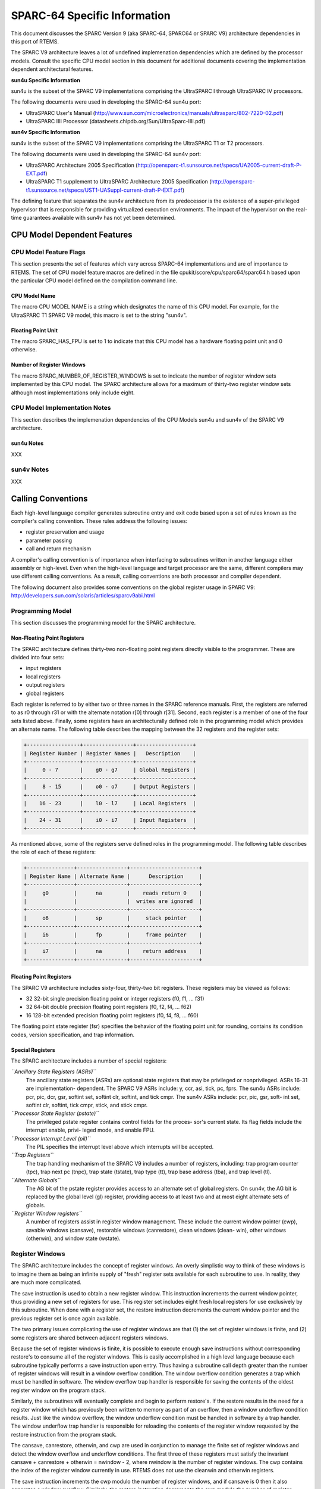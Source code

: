 SPARC-64 Specific Information
#############################

This document discusses the SPARC Version 9 (aka SPARC-64, SPARC64 or SPARC V9)
architecture dependencies in this port of RTEMS.

The SPARC V9 architecture leaves a lot of undefined implemenation dependencies
which are defined by the processor models. Consult the specific CPU model
section in this document for additional documents covering the implementation
dependent architectural features.

**sun4u Specific Information**

sun4u is the subset of the SPARC V9 implementations comprising the UltraSPARC I
through UltraSPARC IV processors.

The following documents were used in developing the SPARC-64 sun4u port:

- UltraSPARC  User's Manual
  (http://www.sun.com/microelectronics/manuals/ultrasparc/802-7220-02.pdf)

- UltraSPARC IIIi Processor (datasheets.chipdb.org/Sun/UltraSparc-IIIi.pdf)

**sun4v Specific Information**

sun4v is the subset of the SPARC V9 implementations comprising the
UltraSPARC T1 or T2 processors.

The following documents were used in developing the SPARC-64 sun4v port:

- UltraSPARC Architecture 2005 Specification
  (http://opensparc-t1.sunsource.net/specs/UA2005-current-draft-P-EXT.pdf)

- UltraSPARC T1 supplement to UltraSPARC Architecture 2005 Specification
  (http://opensparc-t1.sunsource.net/specs/UST1-UASuppl-current-draft-P-EXT.pdf)

The defining feature that separates the sun4v architecture from its
predecessor is the existence of a super-privileged hypervisor that
is responsible for providing virtualized execution environments.  The impact
of the hypervisor on the real-time guarantees available with sun4v has not
yet been determined.

CPU Model Dependent Features
============================

CPU Model Feature Flags
-----------------------

This section presents the set of features which vary across
SPARC-64 implementations and
are of importance to RTEMS. The set of CPU model feature macros
are defined in the file
cpukit/score/cpu/sparc64/sparc64.h based upon the particular
CPU model defined on the compilation command line.

CPU Model Name
~~~~~~~~~~~~~~

The macro CPU MODEL NAME is a string which designates
the name of this CPU model.
For example, for the UltraSPARC T1 SPARC V9 model,
this macro is set to the string "sun4v".

Floating Point Unit
~~~~~~~~~~~~~~~~~~~

The macro SPARC_HAS_FPU is set to 1 to indicate that
this CPU model has a hardware floating point unit and 0
otherwise.

Number of Register Windows
~~~~~~~~~~~~~~~~~~~~~~~~~~

The macro SPARC_NUMBER_OF_REGISTER_WINDOWS is set to
indicate the number of register window sets implemented by this
CPU model.  The SPARC architecture allows for a maximum of
thirty-two register window sets although most implementations
only include eight.

CPU Model Implementation Notes
------------------------------

This section describes the implemenation dependencies of the
CPU Models sun4u and sun4v of the SPARC V9 architecture.

sun4u Notes
~~~~~~~~~~~

XXX

sun4v Notes
-----------

XXX

.. COMMENT: COPYRIGHT (c) 1988-2002.

.. COMMENT: On-Line Applications Research Corporation (OAR).

.. COMMENT: All rights reserved.

Calling Conventions
===================

Each high-level language compiler generates
subroutine entry and exit code based upon a set of rules known
as the compiler's calling convention.   These rules address the
following issues:

- register preservation and usage

- parameter passing

- call and return mechanism

A compiler's calling convention is of importance when
interfacing to subroutines written in another language either
assembly or high-level.  Even when the high-level language and
target processor are the same, different compilers may use
different calling conventions.  As a result, calling conventions
are both processor and compiler dependent.

The following document also provides some conventions on the
global register usage in SPARC V9:
http://developers.sun.com/solaris/articles/sparcv9abi.html

Programming Model
-----------------

This section discusses the programming model for the
SPARC architecture.

Non-Floating Point Registers
~~~~~~~~~~~~~~~~~~~~~~~~~~~~

The SPARC architecture defines thirty-two
non-floating point registers directly visible to the programmer.
These are divided into four sets:

- input registers

- local registers

- output registers

- global registers

Each register is referred to by either two or three
names in the SPARC reference manuals.  First, the registers are
referred to as r0 through r31 or with the alternate notation
r[0] through r[31].  Second, each register is a member of one of
the four sets listed above.  Finally, some registers have an
architecturally defined role in the programming model which
provides an alternate name.  The following table describes the
mapping between the 32 registers and the register sets:

.. code:: c

    +-----------------+----------------+------------------+
    | Register Number | Register Names |   Description    |
    +-----------------+----------------+------------------+
    |     0 - 7       |    g0 - g7     | Global Registers |
    +-----------------+----------------+------------------+
    |     8 - 15      |    o0 - o7     | Output Registers |
    +-----------------+----------------+------------------+
    |    16 - 23      |    l0 - l7     | Local Registers  |
    +-----------------+----------------+------------------+
    |    24 - 31      |    i0 - i7     | Input Registers  |
    +-----------------+----------------+------------------+

As mentioned above, some of the registers serve
defined roles in the programming model.  The following table
describes the role of each of these registers:

.. code:: c

    +---------------+----------------+----------------------+
    | Register Name | Alternate Name |      Description     |
    +---------------+----------------+----------------------+
    |     g0        |      na        |    reads return 0    |
    |               |                |  writes are ignored  |
    +---------------+----------------+----------------------+
    |     o6        |      sp        |     stack pointer    |
    +---------------+----------------+----------------------+
    |     i6        |      fp        |     frame pointer    |
    +---------------+----------------+----------------------+
    |     i7        |      na        |    return address    |
    +---------------+----------------+----------------------+

Floating Point Registers
~~~~~~~~~~~~~~~~~~~~~~~~

The SPARC V9 architecture includes sixty-four,
thirty-two bit registers.  These registers may be viewed as
follows:

- 32 32-bit single precision floating point or integer registers
  (f0, f1,  ... f31)

- 32 64-bit double precision floating point registers (f0, f2,
  f4, ... f62)

- 16 128-bit extended precision floating point registers (f0, f4,
  f8, ... f60)

The floating point state register (fsr) specifies
the behavior of the floating point unit for rounding, contains
its condition codes, version specification, and trap information.

Special Registers
~~~~~~~~~~~~~~~~~

The SPARC architecture includes a number of special registers:

*``Ancillary State Registers (ASRs)``*
    The ancillary state registers (ASRs) are optional state registers that
    may be privileged or nonprivileged. ASRs 16-31 are implementation-
    dependent. The SPARC V9 ASRs include: y, ccr, asi, tick, pc, fprs.
    The sun4u ASRs include: pcr, pic, dcr, gsr, softint set, softint clr,
    softint, and tick cmpr. The sun4v ASRs include: pcr, pic, gsr, soft-
    int set, softint clr, softint, tick cmpr, stick, and stick cmpr.

*``Processor State Register (pstate)``*
    The privileged pstate register contains control fields for the proces-
    sor's current state. Its flag fields include the interrupt enable, privi-
    leged mode, and enable FPU.

*``Processor Interrupt Level (pil)``*
    The PIL specifies the interrupt level above which interrupts will be
    accepted.

*``Trap Registers``*
    The trap handling mechanism of the SPARC V9 includes a number of
    registers, including: trap program counter (tpc), trap next pc (tnpc),
    trap state (tstate), trap type (tt), trap base address (tba), and trap
    level (tl).

*``Alternate Globals``*
    The AG bit of the pstate register provides access to an alternate set
    of global registers. On sun4v, the AG bit is replaced by the global
    level (gl) register, providing access to at least two and at most eight
    alternate sets of globals.

*``Register Window registers``*
    A number of registers assist in register window management.
    These include the current window pointer (cwp), savable windows
    (cansave), restorable windows (canrestore), clean windows (clean-
    win), other windows (otherwin), and window state (wstate).

Register Windows
----------------

The SPARC architecture includes the concept of
register windows.  An overly simplistic way to think of these
windows is to imagine them as being an infinite supply of
"fresh" register sets available for each subroutine to use.  In
reality, they are much more complicated.

The save instruction is used to obtain a new register window.
This instruction increments the current window pointer, thus
providing a new set of registers for use. This register set
includes eight fresh local registers for use exclusively by
this subroutine. When done with a register set, the restore
instruction decrements the current window pointer and the
previous register set is once again available.

The two primary issues complicating the use of register windows
are that (1) the set of register windows is finite, and (2) some
registers are shared between adjacent registers windows.

Because the set of register windows is finite, it is
possible to execute enough save instructions without
corresponding restore's to consume all of the register windows.
This is easily accomplished in a high level language because
each subroutine typically performs a save instruction upon
entry.  Thus having a subroutine call depth greater than the
number of register windows will result in a window overflow
condition.  The window overflow condition generates a trap which
must be handled in software.  The window overflow trap handler
is responsible for saving the contents of the oldest register
window on the program stack.

Similarly, the subroutines will eventually complete
and begin to perform restore's.  If the restore results in the
need for a register window which has previously been written to
memory as part of an overflow, then a window underflow condition
results.  Just like the window overflow, the window underflow
condition must be handled in software by a trap handler.  The
window underflow trap handler is responsible for reloading the
contents of the register window requested by the restore
instruction from the program stack.

The cansave, canrestore, otherwin, and cwp are used in conjunction
to manage the finite set of register windows and detect the window
overflow and underflow conditions. The first three of these
registers must satisfy the invariant cansave + canrestore + otherwin =
nwindow - 2, where nwindow is the number of register windows.
The cwp contains the index of the register window currently in use.
RTEMS does not use the cleanwin and otherwin registers.

The save instruction increments the cwp modulo the number of
register windows, and if cansave is 0 then it also generates a
window overflow. Similarly, the restore instruction decrements the
cwp modulo the number of register windows, and if canrestore is 0 then it
also generates a window underflow.

Unlike with the SPARC model, the SPARC-64 port does not assume that
a register window is available for a trap. The window overflow
and underflow conditions are not detected without hardware generating
the trap. (These conditions can be detected by reading the register window
registers and doing some simple arithmetic.)

The window overflow and window underflow trap
handlers are a critical part of the run-time environment for a
SPARC application.  The SPARC architectural specification allows
for the number of register windows to be any power of two less
than or equal to 32.  The most common choice for SPARC
implementations appears to be 8 register windows.  This results
in the cwp ranging in value from 0 to 7 on most implementations.

The second complicating factor is the sharing of
registers between adjacent register windows.  While each
register window has its own set of local registers, the input
and output registers are shared between adjacent windows.  The
output registers for register window N are the same as the input
registers for register window ((N + 1) modulo RW) where RW is
the number of register windows.  An alternative way to think of
this is to remember how parameters are passed to a subroutine on
the SPARC.  The caller loads values into what are its output
registers.  Then after the callee executes a save instruction,
those parameters are available in its input registers.  This is
a very efficient way to pass parameters as no data is actually
moved by the save or restore instructions.

Call and Return Mechanism
-------------------------

The SPARC architecture supports a simple yet
effective call and return mechanism.  A subroutine is invoked
via the call (call) instruction.  This instruction places the
return address in the caller's output register 7 (o7).  After
the callee executes a save instruction, this value is available
in input register 7 (i7) until the corresponding restore
instruction is executed.

The callee returns to the caller via a jmp to the
return address.  There is a delay slot following this
instruction which is commonly used to execute a restore
instruction - if a register window was allocated by this
subroutine.

It is important to note that the SPARC subroutine
call and return mechanism does not automatically save and
restore any registers.  This is accomplished via the save and
restore instructions which manage the set of registers windows.
This allows for the compiler to generate leaf-optimized functions
that utilize the caller's output registers without using save and restore.

Calling Mechanism
-----------------

All RTEMS directives are invoked using the regular
SPARC calling convention via the call instruction.

Register Usage
--------------

As discussed above, the call instruction does not
automatically save any registers.  The save and restore
instructions are used to allocate and deallocate register
windows.  When a register window is allocated, the new set of
local registers are available for the exclusive use of the
subroutine which allocated this register set.

Parameter Passing
-----------------

RTEMS assumes that arguments are placed in the
caller's output registers with the first argument in output
register 0 (o0), the second argument in output register 1 (o1),
and so forth.  Until the callee executes a save instruction, the
parameters are still visible in the output registers.  After the
callee executes a save instruction, the parameters are visible
in the corresponding input registers.  The following pseudo-code
illustrates the typical sequence used to call a RTEMS directive
with three (3) arguments:
.. code:: c

    load third argument into o2
    load second argument into o1
    load first argument into o0
    invoke directive

User-Provided Routines
----------------------

All user-provided routines invoked by RTEMS, such as
user extensions, device drivers, and MPCI routines, must also
adhere to these calling conventions.

.. COMMENT: COPYRIGHT (c) 1988-2002.

.. COMMENT: On-Line Applications Research Corporation (OAR).

.. COMMENT: All rights reserved.

Memory Model
============

A processor may support any combination of memory
models ranging from pure physical addressing to complex demand
paged virtual memory systems.  RTEMS supports a flat memory
model which ranges contiguously over the processor's allowable
address space.  RTEMS does not support segmentation or virtual
memory of any kind.  The appropriate memory model for RTEMS
provided by the targeted processor and related characteristics
of that model are described in this chapter.

Flat Memory Model
-----------------

The SPARC-64 architecture supports a flat 64-bit address space with
addresses ranging from 0x0000000000000000 to 0xFFFFFFFFFFFFFFFF.
Each address is represented by a 64-bit value (and an 8-bit address
space identifider or ASI) and is byte addressable. The address
may be used to reference a single byte, half-word (2-bytes),
word (4 bytes), doubleword (8 bytes), or quad-word (16 bytes).
Memory accesses within this address space are performed
in big endian fashion by the SPARC. Memory accesses which are not
properly aligned generate a "memory address not aligned" trap
(type number 0x34). The following table lists the alignment
requirements for a variety of data accesses:

.. code:: c

    +--------------+-----------------------+
    |   Data Type  | Alignment Requirement |
    +--------------+-----------------------+
    |     byte     |          1            |
    |   half-word  |          2            |
    |     word     |          4            |
    |  doubleword  |          8            |
    |   quadword   |          16           |
    +--------------+-----------------------+

RTEMS currently does not support any SPARC Memory Management
Units, therefore, virtual memory or segmentation systems
involving the SPARC are not supported.

.. COMMENT: COPYRIGHT (c) 1988-2002.

.. COMMENT: On-Line Applications Research Corporation (OAR).

.. COMMENT: All rights reserved.

Interrupt Processing
====================

RTEMS and associated documentation uses the terms
interrupt and vector.  In the SPARC architecture, these terms
correspond to traps and trap type, respectively.  The terms will
be used interchangeably in this manual. Note that in the SPARC manuals,
interrupts are a subset of the traps that are delivered to software
interrupt handlers.

Synchronous Versus Asynchronous Traps
-------------------------------------

The SPARC architecture includes two classes of traps:
synchronous (precise) and asynchronous (deferred).
Asynchronous traps occur when an
external event interrupts the processor.  These traps are not
associated with any instruction executed by the processor and
logically occur between instructions.  The instruction currently
in the execute stage of the processor is allowed to complete
although subsequent instructions are annulled.  The return
address reported by the processor for asynchronous traps is the
pair of instructions following the current instruction.

Synchronous traps are caused by the actions of an
instruction.  The trap stimulus in this case either occurs
internally to the processor or is from an external signal that
was provoked by the instruction.  These traps are taken
immediately and the instruction that caused the trap is aborted
before any state changes occur in the processor itself.   The
return address reported by the processor for synchronous traps
is the instruction which caused the trap and the following
instruction.

Vectoring of Interrupt Handler
------------------------------

Upon receipt of an interrupt the SPARC automatically
performs the following actions:

- The trap level is set. This provides access to a fresh set of
  privileged trap-state registers used to save the current state,
  in effect, pushing a frame on the trap stack.
  TL <- TL + 1

- Existing state is preserved
  - TSTATE[TL].CCR <- CCR
  - TSTATE[TL].ASI <- ASI
  - TSTATE[TL].PSTATE <- PSTATE
  - TSTATE[TL].CWP <- CWP
  - TPC[TL] <- PC
  - TNPC[TL] <- nPC

- The trap type is preserved. TT[TL] <- the trap type

- The PSTATE register is updated to a predefined state
  - PSTATE.MM is unchanged
  - PSTATE.RED <- 0
  - PSTATE.PEF <- 1 if FPU is present, 0 otherwise
  - PSTATE.AM <- 0 (address masking is turned off)
  - PSTATE.PRIV <- 1 (the processor enters privileged mode)
  - PSTATE.IE <- 0 (interrupts are disabled)
  - PSTATE.AG <- 1 (global regs are replaced with alternate globals)
  - PSTATE.CLE <- PSTATE.TLE (set endian mode for traps)

- For a register-window trap only, CWP is set to point to the register
  window that must be accessed by the trap-handler software, that is:

  - If TT[TL] = 0x24 (a clean window trap), then CWP <- CWP + 1.
  - If (0x80 <= TT[TL] <= 0xBF) (window spill trap), then CWP <- CWP +
    CANSAVE + 2.
  - If (0xC0 <= TT[TL] <= 0xFF) (window fill trap), then CWP <- CWP1.
  - For non-register-window traps, CWP is not changed.

- Control is transferred into the trap table:

  - PC <- TBA<63:15> (TL>0) TT[TL] 0 0000
  - nPC <- TBA<63:15> (TL>0) TT[TL] 0 0100
  - where (TL>0) is 0 if TL = 0, and 1 if TL > 0.

In order to safely invoke a subroutine during trap handling, traps must be
enabled to allow for the possibility of register window overflow and
underflow traps.

If the interrupt handler was installed as an RTEMS
interrupt handler, then upon receipt of the interrupt, the
processor passes control to the RTEMS interrupt handler which
performs the following actions:

- saves the state of the interrupted task on it's stack,

- switches the processor to trap level 0,

- if this is the outermost (i.e. non-nested) interrupt,
  then the RTEMS interrupt handler switches from the current stack
  to the interrupt stack,

- enables traps,

- invokes the vectors to a user interrupt service routine (ISR).

Asynchronous interrupts are ignored while traps are
disabled.  Synchronous traps which occur while traps are
disabled may result in the CPU being forced into an error mode.

A nested interrupt is processed similarly with the
exception that the current stack need not be switched to the
interrupt stack.

Traps and Register Windows
--------------------------

XXX

Interrupt Levels
----------------

Sixteen levels (0-15) of interrupt priorities are
supported by the SPARC architecture with level fifteen (15)
being the highest priority.  Level zero (0) indicates that
interrupts are fully enabled.  Interrupt requests for interrupts
with priorities less than or equal to the current interrupt mask
level are ignored.

Although RTEMS supports 256 interrupt levels, the
SPARC only supports sixteen.  RTEMS interrupt levels 0 through
15 directly correspond to SPARC processor interrupt levels.  All
other RTEMS interrupt levels are undefined and their behavior is
unpredictable.

Disabling of Interrupts by RTEMS
--------------------------------

XXX

Interrupt Stack
---------------

The SPARC architecture does not provide for a
dedicated interrupt stack.  Thus by default, trap handlers would
execute on the stack of the RTEMS task which they interrupted.
This artificially inflates the stack requirements for each task
since EVERY task stack would have to include enough space to
account for the worst case interrupt stack requirements in
addition to it's own worst case usage.  RTEMS addresses this
problem on the SPARC by providing a dedicated interrupt stack
managed by software.

During system initialization, RTEMS allocates the
interrupt stack from the Workspace Area.  The amount of memory
allocated for the interrupt stack is determined by the
interrupt_stack_size field in the CPU Configuration Table.  As
part of processing a non-nested interrupt, RTEMS will switch to
the interrupt stack before invoking the installed handler.

.. COMMENT: COPYRIGHT (c) 1988-2002.

.. COMMENT: On-Line Applications Research Corporation (OAR).

.. COMMENT: All rights reserved.

Default Fatal Error Processing
==============================

Upon detection of a fatal error by either the
application or RTEMS the fatal error manager is invoked.  The
fatal error manager will invoke the user-supplied fatal error
handlers.  If no user-supplied handlers are configured,  the
RTEMS provided default fatal error handler is invoked.  If the
user-supplied fatal error handlers return to the executive the
default fatal error handler is then invoked.  This chapter
describes the precise operations of the default fatal error
handler.

Default Fatal Error Handler Operations
--------------------------------------

The default fatal error handler which is invoked by
the fatal_error_occurred directive when there is no user handler
configured or the user handler returns control to RTEMS.  The
default fatal error handler disables processor interrupts to
level 15, places the error code in g1, and goes into an infinite
loop to simulate a halt processor instruction.

Symmetric Multiprocessing
=========================

SMP is not supported.

Thread-Local Storage
====================

Thread-local storage is supported.

.. COMMENT: COPYRIGHT (c) 1988-2002.

.. COMMENT: On-Line Applications Research Corporation (OAR).

.. COMMENT: All rights reserved.

Board Support Packages
======================

An RTEMS Board Support Package (BSP) must be designed
to support a particular processor and target board combination.
This chapter presents a discussion of SPARC specific BSP issues.
For more information on developing a BSP, refer to the chapter
titled Board Support Packages in the RTEMS
Applications User's Guide.

HelenOS and Open Firmware
-------------------------

The provided BSPs make use of some bootstrap and low-level hardware code
of the HelenOS operating system. These files can be found in the shared/helenos
directory of the sparc64 bsp directory.  Consult the sources for more
detailed information.

The shared BSP code also uses the Open Firmware interface to re-use firmware
code, primarily for console support and default trap handlers.

